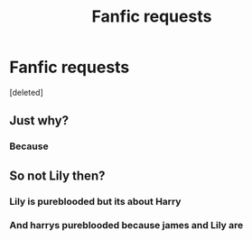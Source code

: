 #+TITLE: Fanfic requests

* Fanfic requests
:PROPERTIES:
:Score: 0
:DateUnix: 1560785421.0
:DateShort: 2019-Jun-17
:END:
[deleted]


** Just why?
:PROPERTIES:
:Author: ceplma
:Score: 3
:DateUnix: 1560800548.0
:DateShort: 2019-Jun-18
:END:

*** Because
:PROPERTIES:
:Author: xBananaYT
:Score: 0
:DateUnix: 1560801239.0
:DateShort: 2019-Jun-18
:END:


** So not Lily then?
:PROPERTIES:
:Author: MannOf97
:Score: 2
:DateUnix: 1560791987.0
:DateShort: 2019-Jun-17
:END:

*** Lily is pureblooded but its about Harry
:PROPERTIES:
:Author: xBananaYT
:Score: 0
:DateUnix: 1560795989.0
:DateShort: 2019-Jun-17
:END:


*** And harrys pureblooded because james and Lily are
:PROPERTIES:
:Author: xBananaYT
:Score: 0
:DateUnix: 1560796010.0
:DateShort: 2019-Jun-17
:END:

